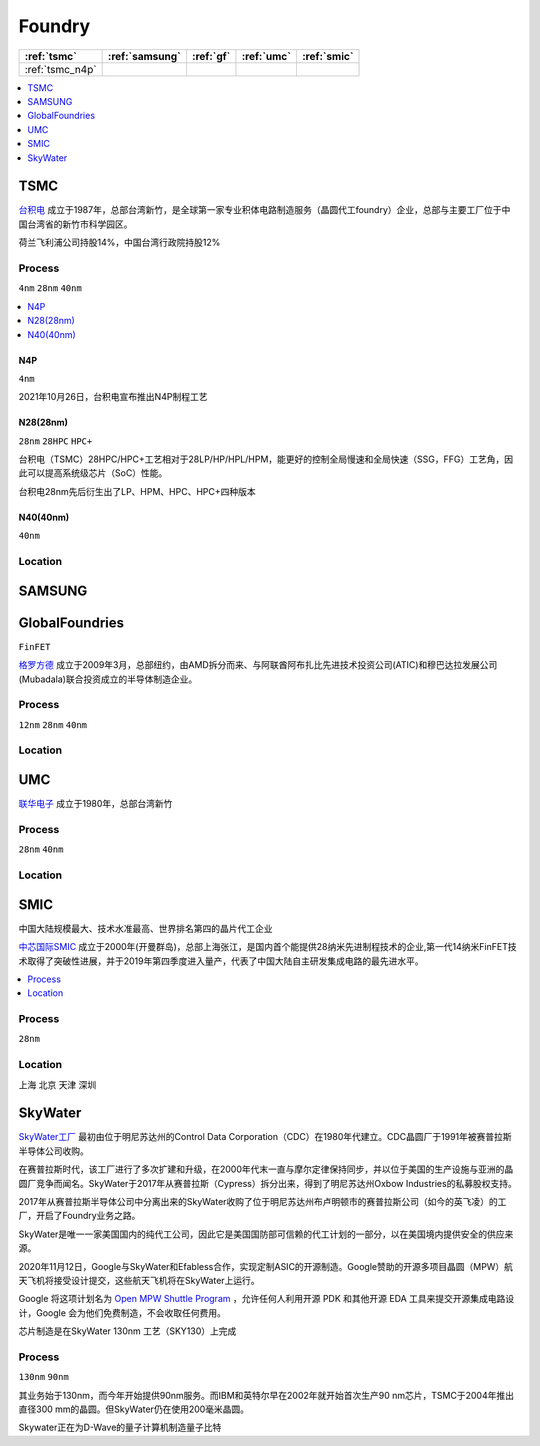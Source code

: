 
.. _foundry:

Foundry
===============

.. list-table::
    :header-rows:  1

    * - :ref:`tsmc`
      - :ref:`samsung`
      - :ref:`gf`
      - :ref:`umc`
      - :ref:`smic`
    * - :ref:`tsmc_n4p`
      -
      -
      -
      -


.. contents::
    :local:
    :depth: 1


.. _tsmc:

TSMC
-----------

`台积电 <https://www.tsmc.com>`_ 成立于1987年，总部台湾新竹，是全球第一家专业积体电路制造服务（晶圆代工foundry）企业，总部与主要工厂位于中国台湾省的新竹市科学园区。

荷兰飞利浦公司持股14%，中国台湾行政院持股12%

.. _tsmc_process:

Process
~~~~~~~~~~~
``4nm`` ``28nm`` ``40nm``

.. contents::
    :local:
    :depth: 1


.. _tsmc_n4p:

N4P
^^^^^^^^^^^
``4nm``

2021年10月26日，台积电宣布推出N4P制程工艺

.. _tsmc_28nm:

N28(28nm)
^^^^^^^^^^^
``28nm`` ``28HPC`` ``HPC+``

台积电（TSMC）28HPC/HPC+工艺相对于28LP/HP/HPL/HPM，能更好的控制全局慢速和全局快速（SSG，FFG）工艺角，因此可以提高系统级芯片（SoC）性能。

台积电28nm先后衍生出了LP、HPM、HPC、HPC+四种版本

.. image:: _static/images/tmsc28.jpeg
    :target: https://blog.csdn.net/weibo1230123/article/details/83420674


.. _tsmc_40nm:

N40(40nm)
^^^^^^^^^^^
``40nm``

.. _tsmc_location:

Location
~~~~~~~~~~~

.. _samsung:

SAMSUNG
-----------------


.. _gf:

GlobalFoundries
-----------------
``FinFET``

`格罗方德 <https://gf.com/>`_ 成立于2009年3月，总部纽约，由AMD拆分而来、与阿联酋阿布扎比先进技术投资公司(ATIC)和穆巴达拉发展公司(Mubadala)联合投资成立的半导体制造企业。

.. _gf_process:

Process
~~~~~~~~~~~
``12nm`` ``28nm`` ``40nm``

.. _gf_location:

Location
~~~~~~~~~~~

.. _umc:

UMC
-----------

`联华电子 <https://www.umc.com/zh-CN/Home/Index>`_ 成立于1980年，总部台湾新竹

.. _umc_process:

Process
~~~~~~~~~~~
``28nm`` ``40nm``

.. _umc_location:

Location
~~~~~~~~~~~

.. _smic:

SMIC
-----------
``中国大陆规模最大、技术水准最高、世界排名第四的晶片代工企业``

`中芯国际SMIC <https://www.smics.com/>`_ 成立于2000年(开曼群岛)，总部上海张江，是国内首个能提供28纳米先进制程技术的企业,第一代14纳米FinFET技术取得了突破性进展，并于2019年第四季度进入量产，代表了中国大陆自主研发集成电路的最先进水平。

.. contents::
    :local:
    :depth: 1

.. _smic_process:

Process
~~~~~~~~~~~
``28nm``


.. _smic_location:

Location
~~~~~~~~~~~
``上海`` ``北京`` ``天津`` ``深圳``

.. _skywater:

SkyWater
-----------

`SkyWater工厂 <https://www.skywatertechnology.com/>`_ 最初由位于明尼苏达州的Control Data Corporation（CDC）在1980年代建立。CDC晶圆厂于1991年被赛普拉斯半导体公司收购。

在赛普拉斯时代，该工厂进行了多次扩建和升级，在2000年代末一直与摩尔定律保持同步，并以位于美国的生产设施与亚洲的晶圆厂竞争而闻名。SkyWater于2017年从赛普拉斯（Cypress）拆分出来，得到了明尼苏达州Oxbow Industries的私募股权支持。

2017年从赛普拉斯半导体公司中分离出来的SkyWater收购了位于明尼苏达州布卢明顿市的赛普拉斯公司（如今的英飞凌）的工厂，开启了Foundry业务之路。

SkyWater是唯一一家美国国内的纯代工公司，因此它是美国国防部可信赖的代工计划的一部分，以在美国境内提供安全的供应来源。

2020年11月12日，Google与SkyWater和Efabless合作，实现定制ASIC的开源制造。Google赞助的开源多项目晶圆（MPW）航天飞机将接受设计提交，这些航天飞机将在SkyWater上运行。

Google 将这项计划名为 `Open MPW Shuttle Program <https://developers.google.com/silicon>`_ ，允许任何人利用开源 PDK 和其他开源 EDA 工具来提交开源集成电路设计，Google 会为他们免费制造，不会收取任何费用。

芯片制造是在SkyWater 130nm 工艺（SKY130）上完成

Process
~~~~~~~~~~~
``130nm`` ``90nm``

其业务始于130nm，而今年开始提供90nm服务。而IBM和英特尔早在2002年就开始首次生产90 nm芯片，TSMC于2004年推出直径300 mm的晶圆。但SkyWater仍在使用200毫米晶圆。

Skywater正在为D-Wave的量子计算机制造量子比特
